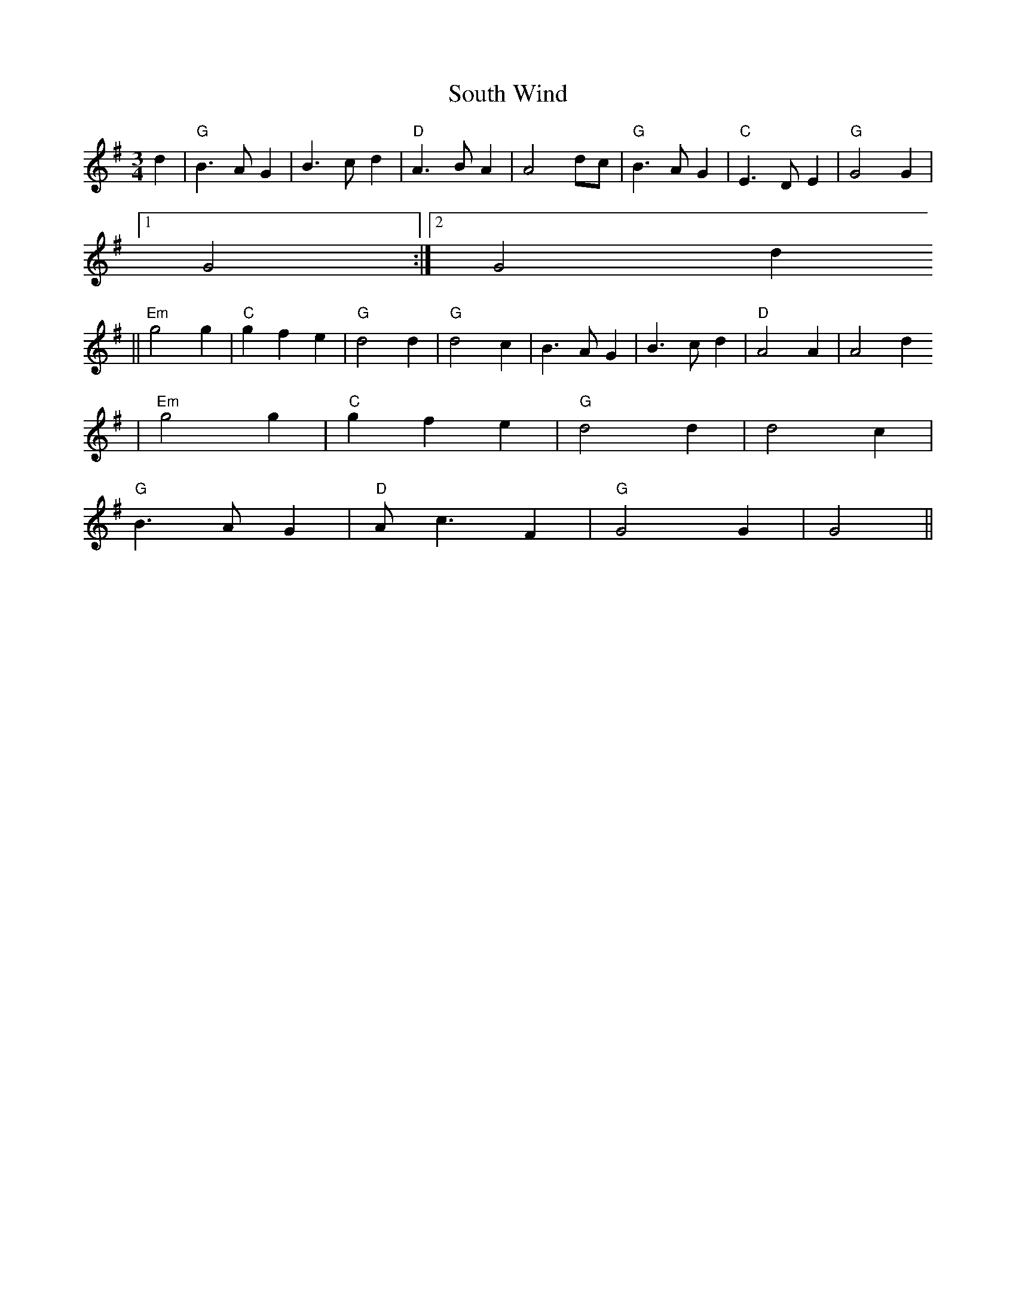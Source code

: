 X:111
T:South Wind
M:3/4
L:1/8
K:G
d2|"G"B3 A G2|B3 c d2|"D"A3 B A2|A4 dc|"G"B3 A G2|"C"E3 D E2|"G"G4 G2|1
G4:|2 G4 d2
||"Em"g4 g2|"C"g2 f2 e2|"G"d4 d2|"G"d4 c2|B3 A G2|B3 c d2|"D"A4 A2|A4 d2
|"Em"g4 g2|"C"g2 f2 e2|"G"d4 d2|d4 c2|
"G"B3 A G2|"D"A c3 F2|"G"G4 G2|G4||
